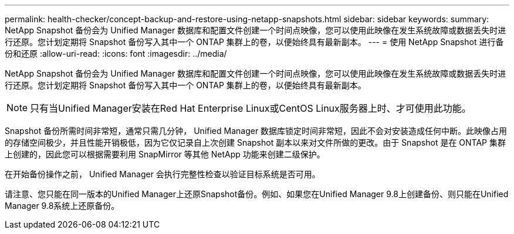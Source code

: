 ---
permalink: health-checker/concept-backup-and-restore-using-netapp-snapshots.html 
sidebar: sidebar 
keywords:  
summary: NetApp Snapshot 备份会为 Unified Manager 数据库和配置文件创建一个时间点映像，您可以使用此映像在发生系统故障或数据丢失时进行还原。您计划定期将 Snapshot 备份写入其中一个 ONTAP 集群上的卷，以便始终具有最新副本。 
---
= 使用 NetApp Snapshot 进行备份和还原
:allow-uri-read: 
:icons: font
:imagesdir: ../media/


[role="lead"]
NetApp Snapshot 备份会为 Unified Manager 数据库和配置文件创建一个时间点映像，您可以使用此映像在发生系统故障或数据丢失时进行还原。您计划定期将 Snapshot 备份写入其中一个 ONTAP 集群上的卷，以便始终具有最新副本。

[NOTE]
====
只有当Unified Manager安装在Red Hat Enterprise Linux或CentOS Linux服务器上时、才可使用此功能。

====
Snapshot 备份所需时间非常短，通常只需几分钟， Unified Manager 数据库锁定时间非常短，因此不会对安装造成任何中断。此映像占用的存储空间极少，并且性能开销极低，因为它仅记录自上次创建 Snapshot 副本以来对文件所做的更改。由于 Snapshot 是在 ONTAP 集群上创建的，因此您可以根据需要利用 SnapMirror 等其他 NetApp 功能来创建二级保护。

在开始备份操作之前， Unified Manager 会执行完整性检查以验证目标系统是否可用。

请注意、您只能在同一版本的Unified Manager上还原Snapshot备份。例如、如果您在Unified Manager 9.8上创建备份、则只能在Unified Manager 9.8系统上还原备份。
